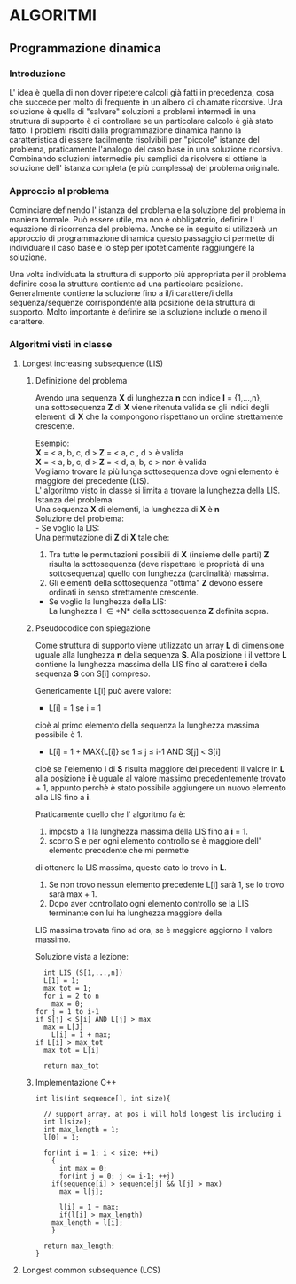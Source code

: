 #+OPTIONS: toc:10

* ALGORITMI

** Programmazione dinamica

*** Introduzione
   
   L' idea è quella di non dover ripetere calcoli già fatti in precedenza, cosa che succede per 
   molto di frequente in un albero di chiamate ricorsive.
   Una soluzione è quella di "salvare" soluzioni a problemi intermedi in una struttura di supporto
   è di controllare se un particolare calcolo è già stato fatto.
   I problemi risolti dalla programmazione dinamica hanno la caratteristica di essere facilmente
   risolvibili per "piccole" istanze del problema, praticamente l'analogo del caso base in una soluzione ricorsiva.
   Combinando soluzioni intermedie piu semplici da risolvere si ottiene la soluzione dell' istanza completa (e più complessa)
   del problema originale.


*** Approccio al problema
    
    Cominciare definendo l' istanza del problema e la soluzione del problema in maniera formale.
    Può essere utile, ma non è obbligatorio, definire l' equazione di ricorrenza del problema.
    Anche se in seguito si utilizzerà un approccio di programmazione dinamica questo passaggio ci permette di 
    individuare il caso base e lo step per ipoteticamente raggiungere la soluzione.
    
    Una volta individuata la struttura di supporto più appropriata per il problema definire cosa
    la struttura contiente ad una particolare posizione.
    Generalmente contiene la soluzione fino a il/i carattere/i della sequenza/sequenze corrispondente alla
    posizione della struttura di supporto. Molto importante è definire se la soluzione include o meno il carattere.
    

*** Algoritmi visti in classe
    
**** Longest increasing subsequence (LIS)
     
***** Definizione del problema

     Avendo una sequenza *X* di lunghezza *n* con indice *I* = {1,...,n}, \\
     una sottosequenza *Z* di *X* viene ritenuta valida se gli indici degli elementi
     di *X* che la compongono rispettano un ordine strettamente crescente.

     Esempio: \\
     *X* = < a, b, c, d >  *Z* = < a, c , d > è valida \\
     *X* = < a, b, c, d >  *Z* = < d, a, b, c > non è valida \\

     Vogliamo trovare la più lunga sottosequenza dove ogni elemento è maggiore del precedente (LIS).\\
     L' algoritmo visto in classe si limita a trovare la lunghezza della LIS. \\
     
     Istanza del problema: \\
     Una sequenza *X* di elementi, la lunghezza di *X* è *n* \\

     Soluzione del problema: \\
     - Se voglio la LIS: \\ 
       Una permutazione di *Z* di *X* tale che:
       1. Tra tutte le permutazioni possibili di *X* (insieme delle parti) *Z* risulta la sottosequenza (deve rispettare le proprietà di una sottosequenza) quello con lunghezza (cardinalità) massima. 
       2. Gli elementi della sottosequenza "ottima" *Z* devono essere ordinati in senso strettamente crescente.

     - Se voglio la lunghezza della LIS: \\
       La lunghezza l \in *N* della sottosequenza *Z* definita sopra.
	 

***** Pseudocodice con spiegazione

      Come struttura di supporto viene utilizzato un array *L* di dimensione uguale alla
      lunghezza *n* della sequenza *S*.
      Alla posizione *i* il vettore *L* contiene la lunghezza massima della LIS fino al
      carattere *i* della sequenza *S* con S[i] compreso.

      Genericamente L[i] può avere valore:
      - L[i] = 1 se i = 1\\
	cioè al primo elemento della sequenza la lunghezza massima possibile è 1.
      - L[i] = 1 + MAX{L[i]} se 1 \leq j \leq i-1 AND S[j] < S[i] \\
	cioè se l'elemento *i* di *S* risulta maggiore dei precedenti il valore in *L* alla posizione *i*
	è uguale al valore massimo precedentemente trovato + 1, appunto perchè è stato possibile aggiungere
	un nuovo elemento alla LIS fino a *i*.
	
      Praticamente quello che l' algoritmo fa è:
      1. imposto a 1 la lunghezza massima della LIS fino a *i* = 1.
      2. scorro S e per ogni elemento controllo se è maggiore dell' elemento precedente che mi permette
	 di ottenere la LIS massima, questo dato lo trovo in *L*. 
      3. Se non trovo nessun elemento precedente L[i] sarà 1, se lo trovo sarà max + 1.
      4. Dopo aver controllato ogni elemento controllo se la LIS terminante con lui ha lunghezza maggiore della
	 LIS massima trovata fino ad ora, se è maggiore aggiorno il valore massimo.

      Soluzione vista a lezione:
      #+BEGIN_SRC 
      int LIS (S[1,...,n])
      L[1] = 1;
      max_tot = 1;
      for i = 2 to n
        max = 0;
	for j = 1 to i-1
	if S[j] < S[i] AND L[j] > max
	  max = L[J]
      	L[i] = 1 + max;
	if L[i] > max_tot
	  max_tot = L[i]

      return max_tot
      #+END_SRC


***** Implementazione C++

#+BEGIN_SRC C++
int lis(int sequence[], int size){

  // support array, at pos i will hold longest lis including i
  int l[size]; 
  int max_length = 1;
  l[0] = 1;

  for(int i = 1; i < size; ++i)
    {
      int max = 0;
      for(int j = 0; j <= i-1; ++j)
	if(sequence[i] > sequence[j] && l[j] > max)
	  max = l[j];

      l[i] = 1 + max;
      if(l[i] > max_length)
	max_length = l[i];
    }
  
  return max_length;
}
#+END_SRC

**** Longest common subsequence (LCS)
